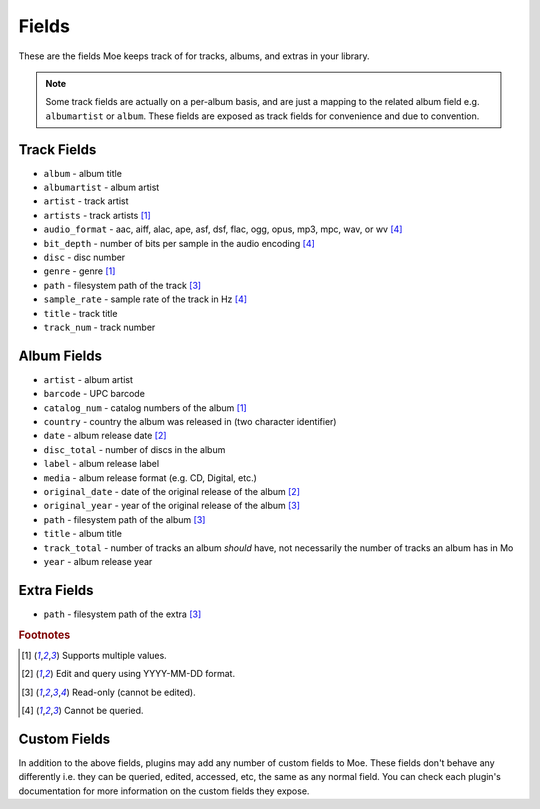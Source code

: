 ######
Fields
######

These are the fields Moe keeps track of for tracks, albums, and extras in your library.

.. note::
    Some track fields are actually on a per-album basis, and are just a mapping to the related album field e.g. ``albumartist`` or ``album``. These fields are exposed as track fields for convenience and due to convention.

************
Track Fields
************
* ``album`` - album title
* ``albumartist`` - album artist
* ``artist`` - track artist
* ``artists`` - track artists [#f1]_
* ``audio_format`` - aac, aiff, alac, ape, asf, dsf, flac, ogg, opus, mp3, mpc, wav, or wv [#f4]_
* ``bit_depth`` - number of bits per sample in the audio encoding [#f4]_
* ``disc`` - disc number
* ``genre`` - genre [#f1]_
* ``path`` - filesystem path of the track [#f3]_
* ``sample_rate`` - sample rate of the track in Hz [#f4]_
* ``title`` - track title
* ``track_num`` - track number

************
Album Fields
************
* ``artist`` - album artist
* ``barcode`` - UPC barcode
* ``catalog_num`` - catalog numbers of the album [#f1]_
* ``country`` - country the album was released in (two character identifier)
* ``date`` - album release date [#f2]_
* ``disc_total`` - number of discs in the album
* ``label`` - album release label
* ``media`` - album release format (e.g. CD, Digital, etc.)
* ``original_date`` - date of the original release of the album [#f2]_
* ``original_year`` - year of the original release of the album [#f3]_
* ``path`` - filesystem path of the album [#f3]_
* ``title`` - album title
* ``track_total`` - number of tracks an album *should* have, not necessarily the number of tracks an album has in Mo
* ``year`` - album release year

************
Extra Fields
************
* ``path`` - filesystem path of the extra [#f3]_

.. rubric:: Footnotes

.. [#f1] Supports multiple values.
.. [#f2] Edit and query using YYYY-MM-DD format.
.. [#f3] Read-only (cannot be edited).
.. [#f4] Cannot be queried.

*************
Custom Fields
*************
In addition to the above fields, plugins may add any number of custom fields to Moe. These fields don't behave any differently i.e. they can be queried, edited, accessed, etc, the same as any normal field. You can check each plugin's documentation for more information on the custom fields they expose.
